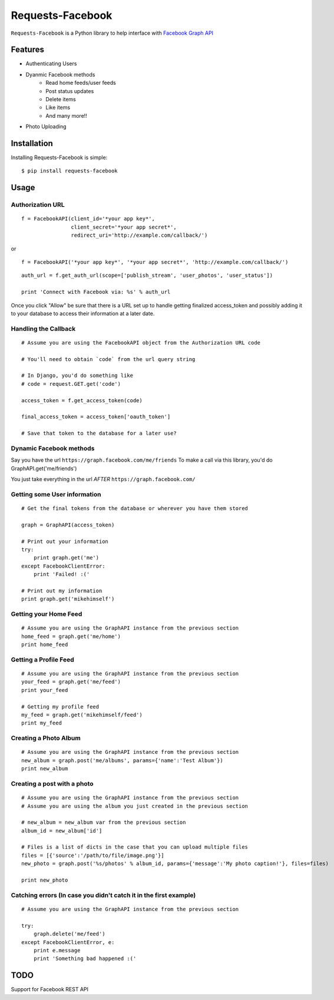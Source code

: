 Requests-Facebook
=================


``Requests-Facebook`` is a Python library to help interface with `Facebook Graph API <https://graph.facebook.com>`_

Features
--------

* Authenticating Users
* Dyanmic Facebook methods
   - Read home feeds/user feeds
   - Post status updates
   - Delete items
   - Like items
   - And many more!!
* Photo Uploading


Installation
------------

Installing Requests-Facebook is simple: ::

    $ pip install requests-facebook


Usage
-----

Authorization URL
~~~~~~~~~~~~~~~~~

::

    f = FacebookAPI(client_id='*your app key*',
                    client_secret='*your app secret*',
                    redirect_uri='http://example.com/callback/')

or

::

    f = FacebookAPI('*your app key*', '*your app secret*', 'http://example.com/callback/')

::

    auth_url = f.get_auth_url(scope=['publish_stream', 'user_photos', 'user_status'])
    
    print 'Connect with Facebook via: %s' % auth_url

Once you click "Allow" be sure that there is a URL set up to handle getting finalized access_token and possibly adding it to your database to access their information at a later date.

Handling the Callback
~~~~~~~~~~~~~~~~~~~~~
::

    # Assume you are using the FacebookAPI object from the Authorization URL code

    # You'll need to obtain `code` from the url query string

    # In Django, you'd do something like
    # code = request.GET.get('code')

    access_token = f.get_access_token(code)
    
    final_access_token = access_token['oauth_token']
    
    # Save that token to the database for a later use?


Dynamic Facebook methods
~~~~~~~~~~~~~~~~~~~~~~~~
Say you have the url ``https://graph.facebook.com/me/friends``
To make a call via this library, you'd do GraphAPI.get('me/friends')

You just take everything in the url *AFTER* ``https://graph.facebook.com/``

Getting some User information
~~~~~~~~~~~~~~~~~~~~~~~~~~~~~
::

    # Get the final tokens from the database or wherever you have them stored

    graph = GraphAPI(access_token)

    # Print out your information
    try:
        print graph.get('me')
    except FacebookClientError:
        print 'Failed! :('

    # Print out my information
    print graph.get('mikehimself')


Getting your Home Feed
~~~~~~~~~~~~~~~~~~~~~~
::

    # Assume you are using the GraphAPI instance from the previous section
    home_feed = graph.get('me/home')
    print home_feed

Getting a Profile Feed
~~~~~~~~~~~~~~~~~~~~~~
::

    # Assume you are using the GraphAPI instance from the previous section
    your_feed = graph.get('me/feed')
    print your_feed

    # Getting my profile feed
    my_feed = graph.get('mikehimself/feed')
    print my_feed

Creating a Photo Album
~~~~~~~~~~~~~~~~~~~~~~
::

    # Assume you are using the GraphAPI instance from the previous section
    new_album = graph.post('me/albums', params={'name':'Test Album'})
    print new_album

Creating a post with a photo
~~~~~~~~~~~~~~~~~~~~~~~~~~~~
::

    # Assume you are using the GraphAPI instance from the previous section
    # Assume you are using the album you just created in the previous section

    # new_album = new_album var from the previous section
    album_id = new_album['id']

    # Files is a list of dicts in the case that you can upload multiple files
    files = [{'source':'/path/to/file/image.png'}]
    new_photo = graph.post('%s/photos' % album_id, params={'message':'My photo caption!'}, files=files)

    print new_photo

Catching errors **(In case you didn't catch it in the first example)**
~~~~~~~~~~~~~~~~~~~~~~~~~~~~~~~~~~~~~~~~~~~~~~~~~~~~~~~~~~~~~~~~~~~~~~
::

    # Assume you are using the GraphAPI instance from the previous section

    try:
        graph.delete('me/feed')
    except FacebookClientError, e:
        print e.message
        print 'Something bad happened :('


TODO
----
Support for Facebook REST API